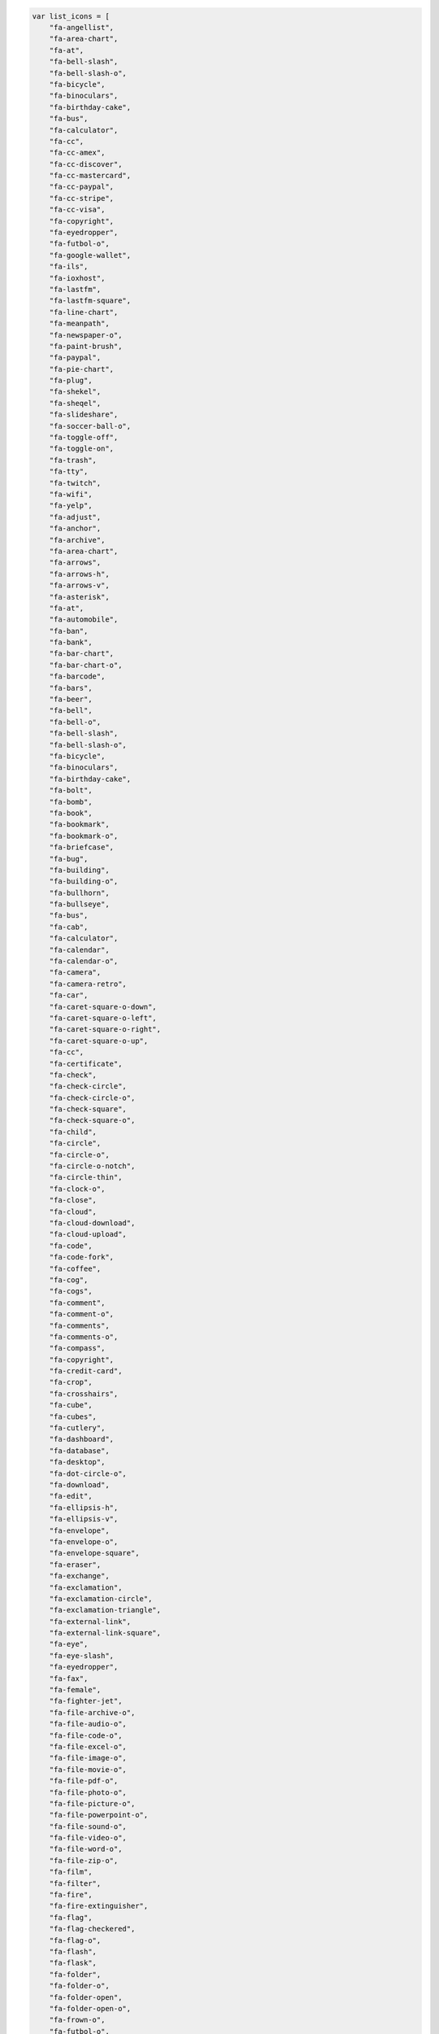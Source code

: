 .. code-block:: js
    
    var list_icons = [
        "fa-angellist",
        "fa-area-chart",
        "fa-at",
        "fa-bell-slash",
        "fa-bell-slash-o",
        "fa-bicycle",
        "fa-binoculars",
        "fa-birthday-cake",
        "fa-bus",
        "fa-calculator",
        "fa-cc",
        "fa-cc-amex",
        "fa-cc-discover",
        "fa-cc-mastercard",
        "fa-cc-paypal",
        "fa-cc-stripe",
        "fa-cc-visa",
        "fa-copyright",
        "fa-eyedropper",
        "fa-futbol-o",
        "fa-google-wallet",
        "fa-ils",
        "fa-ioxhost",
        "fa-lastfm",
        "fa-lastfm-square",
        "fa-line-chart",
        "fa-meanpath",
        "fa-newspaper-o",
        "fa-paint-brush",
        "fa-paypal",
        "fa-pie-chart",
        "fa-plug",
        "fa-shekel",
        "fa-sheqel",
        "fa-slideshare",
        "fa-soccer-ball-o",
        "fa-toggle-off",
        "fa-toggle-on",
        "fa-trash",
        "fa-tty",
        "fa-twitch",
        "fa-wifi",
        "fa-yelp",
        "fa-adjust",
        "fa-anchor",
        "fa-archive",
        "fa-area-chart",
        "fa-arrows",
        "fa-arrows-h",
        "fa-arrows-v",
        "fa-asterisk",
        "fa-at",
        "fa-automobile",
        "fa-ban",
        "fa-bank",
        "fa-bar-chart",
        "fa-bar-chart-o",
        "fa-barcode",
        "fa-bars",
        "fa-beer",
        "fa-bell",
        "fa-bell-o",
        "fa-bell-slash",
        "fa-bell-slash-o",
        "fa-bicycle",
        "fa-binoculars",
        "fa-birthday-cake",
        "fa-bolt",
        "fa-bomb",
        "fa-book",
        "fa-bookmark",
        "fa-bookmark-o",
        "fa-briefcase",
        "fa-bug",
        "fa-building",
        "fa-building-o",
        "fa-bullhorn",
        "fa-bullseye",
        "fa-bus",
        "fa-cab",
        "fa-calculator",
        "fa-calendar",
        "fa-calendar-o",
        "fa-camera",
        "fa-camera-retro",
        "fa-car",
        "fa-caret-square-o-down",
        "fa-caret-square-o-left",
        "fa-caret-square-o-right",
        "fa-caret-square-o-up",
        "fa-cc",
        "fa-certificate",
        "fa-check",
        "fa-check-circle",
        "fa-check-circle-o",
        "fa-check-square",
        "fa-check-square-o",
        "fa-child",
        "fa-circle",
        "fa-circle-o",
        "fa-circle-o-notch",
        "fa-circle-thin",
        "fa-clock-o",
        "fa-close",
        "fa-cloud",
        "fa-cloud-download",
        "fa-cloud-upload",
        "fa-code",
        "fa-code-fork",
        "fa-coffee",
        "fa-cog",
        "fa-cogs",
        "fa-comment",
        "fa-comment-o",
        "fa-comments",
        "fa-comments-o",
        "fa-compass",
        "fa-copyright",
        "fa-credit-card",
        "fa-crop",
        "fa-crosshairs",
        "fa-cube",
        "fa-cubes",
        "fa-cutlery",
        "fa-dashboard",
        "fa-database",
        "fa-desktop",
        "fa-dot-circle-o",
        "fa-download",
        "fa-edit",
        "fa-ellipsis-h",
        "fa-ellipsis-v",
        "fa-envelope",
        "fa-envelope-o",
        "fa-envelope-square",
        "fa-eraser",
        "fa-exchange",
        "fa-exclamation",
        "fa-exclamation-circle",
        "fa-exclamation-triangle",
        "fa-external-link",
        "fa-external-link-square",
        "fa-eye",
        "fa-eye-slash",
        "fa-eyedropper",
        "fa-fax",
        "fa-female",
        "fa-fighter-jet",
        "fa-file-archive-o",
        "fa-file-audio-o",
        "fa-file-code-o",
        "fa-file-excel-o",
        "fa-file-image-o",
        "fa-file-movie-o",
        "fa-file-pdf-o",
        "fa-file-photo-o",
        "fa-file-picture-o",
        "fa-file-powerpoint-o",
        "fa-file-sound-o",
        "fa-file-video-o",
        "fa-file-word-o",
        "fa-file-zip-o",
        "fa-film",
        "fa-filter",
        "fa-fire",
        "fa-fire-extinguisher",
        "fa-flag",
        "fa-flag-checkered",
        "fa-flag-o",
        "fa-flash",
        "fa-flask",
        "fa-folder",
        "fa-folder-o",
        "fa-folder-open",
        "fa-folder-open-o",
        "fa-frown-o",
        "fa-futbol-o",
        "fa-gamepad",
        "fa-gavel",
        "fa-gear",
        "fa-gears",
        "fa-gift",
        "fa-glass",
        "fa-globe",
        "fa-graduation-cap",
        "fa-group",
        "fa-hdd-o",
        "fa-headphones",
        "fa-heart",
        "fa-heart-o",
        "fa-history",
        "fa-home",
        "fa-image",
        "fa-inbox",
        "fa-info",
        "fa-info-circle",
        "fa-institution",
        "fa-key",
        "fa-keyboard-o",
        "fa-language",
        "fa-laptop",
        "fa-leaf",
        "fa-legal",
        "fa-lemon-o",
        "fa-level-down",
        "fa-level-up",
        "fa-life-bouy",
        "fa-life-buoy",
        "fa-life-ring",
        "fa-life-saver",
        "fa-lightbulb-o",
        "fa-line-chart",
        "fa-location-arrow",
        "fa-lock",
        "fa-magic",
        "fa-magnet",
        "fa-mail-forward",
        "fa-mail-reply",
        "fa-mail-reply-all",
        "fa-male",
        "fa-map-marker",
        "fa-meh-o",
        "fa-microphone",
        "fa-microphone-slash",
        "fa-minus",
        "fa-minus-circle",
        "fa-minus-square",
        "fa-minus-square-o",
        "fa-mobile",
        "fa-mobile-phone",
        "fa-money",
        "fa-moon-o",
        "fa-mortar-board",
        "fa-music",
        "fa-navicon",
        "fa-newspaper-o",
        "fa-paint-brush",
        "fa-paper-plane",
        "fa-paper-plane-o",
        "fa-paw",
        "fa-pencil",
        "fa-pencil-square",
        "fa-pencil-square-o",
        "fa-phone",
        "fa-phone-square",
        "fa-photo",
        "fa-picture-o",
        "fa-pie-chart",
        "fa-plane",
        "fa-plug",
        "fa-plus",
        "fa-plus-circle",
        "fa-plus-square",
        "fa-plus-square-o",
        "fa-power-off",
        "fa-print",
        "fa-puzzle-piece",
        "fa-qrcode",
        "fa-question",
        "fa-question-circle",
        "fa-quote-left",
        "fa-quote-right",
        "fa-random",
        "fa-recycle",
        "fa-refresh",
        "fa-remove",
        "fa-reorder",
        "fa-reply",
        "fa-reply-all",
        "fa-retweet",
        "fa-road",
        "fa-rocket",
        "fa-rss",
        "fa-rss-square",
        "fa-search",
        "fa-search-minus",
        "fa-search-plus",
        "fa-send",
        "fa-send-o",
        "fa-share",
        "fa-share-alt",
        "fa-share-alt-square",
        "fa-share-square",
        "fa-share-square-o",
        "fa-shield",
        "fa-shopping-cart",
        "fa-sign-in",
        "fa-sign-out",
        "fa-signal",
        "fa-sitemap",
        "fa-sliders",
        "fa-smile-o",
        "fa-soccer-ball-o",
        "fa-sort",
        "fa-sort-alpha-asc",
        "fa-sort-alpha-desc",
        "fa-sort-amount-asc",
        "fa-sort-amount-desc",
        "fa-sort-asc",
        "fa-sort-desc",
        "fa-sort-down",
        "fa-sort-numeric-asc",
        "fa-sort-numeric-desc",
        "fa-sort-up",
        "fa-space-shuttle",
        "fa-spinner",
        "fa-spoon",
        "fa-square",
        "fa-square-o",
        "fa-star",
        "fa-star-half",
        "fa-star-half-empty",
        "fa-star-half-full",
        "fa-star-half-o",
        "fa-star-o",
        "fa-suitcase",
        "fa-sun-o",
        "fa-support",
        "fa-tablet",
        "fa-tachometer",
        "fa-tag",
        "fa-tags",
        "fa-tasks",
        "fa-taxi",
        "fa-terminal",
        "fa-thumb-tack",
        "fa-thumbs-down",
        "fa-thumbs-o-down",
        "fa-thumbs-o-up",
        "fa-thumbs-up",
        "fa-ticket",
        "fa-times",
        "fa-times-circle",
        "fa-times-circle-o",
        "fa-tint",
        "fa-toggle-down",
        "fa-toggle-left",
        "fa-toggle-off",
        "fa-toggle-on",
        "fa-toggle-right",
        "fa-toggle-up",
        "fa-trash",
        "fa-trash-o",
        "fa-tree",
        "fa-trophy",
        "fa-truck",
        "fa-tty",
        "fa-umbrella",
        "fa-university",
        "fa-unlock",
        "fa-unlock-alt",
        "fa-unsorted",
        "fa-upload",
        "fa-user",
        "fa-users",
        "fa-video-camera",
        "fa-volume-down",
        "fa-volume-off",
        "fa-volume-up",
        "fa-warning",
        "fa-wheelchair",
        "fa-wifi",
        "fa-wrench",
        "fa-file",
        "fa-file-archive-o",
        "fa-file-audio-o",
        "fa-file-code-o",
        "fa-file-excel-o",
        "fa-file-image-o",
        "fa-file-movie-o",
        "fa-file-o",
        "fa-file-pdf-o",
        "fa-file-photo-o",
        "fa-file-picture-o",
        "fa-file-powerpoint-o",
        "fa-file-sound-o",
        "fa-file-text",
        "fa-file-text-o",
        "fa-file-video-o",
        "fa-file-word-o",
        "fa-file-zip-o",
        "fa-circle-o-notch",
        "fa-cog",
        "fa-gear",
        "fa-refresh",
        "fa-spinner",
        "fa-check-square",
        "fa-check-square-o",
        "fa-circle",
        "fa-circle-o",
        "fa-dot-circle-o",
        "fa-minus-square",
        "fa-minus-square-o",
        "fa-plus-square",
        "fa-plus-square-o",
        "fa-square",
        "fa-square-o",
        "fa-cc-amex",
        "fa-cc-discover",
        "fa-cc-mastercard",
        "fa-cc-paypal",
        "fa-cc-stripe",
        "fa-cc-visa",
        "fa-credit-card",
        "fa-google-wallet",
        "fa-paypal",
        "fa-area-chart",
        "fa-bar-chart",
        "fa-bar-chart-o",
        "fa-line-chart",
        "fa-pie-chart",
        "fa-bitcoin",
        "fa-btc",
        "fa-cny",
        "fa-dollar",
        "fa-eur",
        "fa-euro",
        "fa-gbp",
        "fa-ils",
        "fa-inr",
        "fa-jpy",
        "fa-krw",
        "fa-money",
        "fa-rmb",
        "fa-rouble",
        "fa-rub",
        "fa-ruble",
        "fa-rupee",
        "fa-shekel",
        "fa-sheqel",
        "fa-try",
        "fa-turkish-lira",
        "fa-usd",
        "fa-won",
        "fa-yen",
        "fa-align-center",
        "fa-align-justify",
        "fa-align-left",
        "fa-align-right",
        "fa-bold",
        "fa-chain",
        "fa-chain-broken",
        "fa-clipboard",
        "fa-columns",
        "fa-copy",
        "fa-cut",
        "fa-dedent",
        "fa-eraser",
        "fa-file",
        "fa-file-o",
        "fa-file-text",
        "fa-file-text-o",
        "fa-files-o",
        "fa-floppy-o",
        "fa-font",
        "fa-header",
        "fa-indent",
        "fa-italic",
        "fa-link",
        "fa-list",
        "fa-list-alt",
        "fa-list-ol",
        "fa-list-ul",
        "fa-outdent",
        "fa-paperclip",
        "fa-paragraph",
        "fa-paste",
        "fa-repeat",
        "fa-rotate-left",
        "fa-rotate-right",
        "fa-save",
        "fa-scissors",
        "fa-strikethrough",
        "fa-subscript",
        "fa-superscript",
        "fa-table",
        "fa-text-height",
        "fa-text-width",
        "fa-th",
        "fa-th-large",
        "fa-th-list",
        "fa-underline",
        "fa-undo",
        "fa-unlink",
        "fa-angle-double-down",
        "fa-angle-double-left",
        "fa-angle-double-right",
        "fa-angle-double-up",
        "fa-angle-down",
        "fa-angle-left",
        "fa-angle-right",
        "fa-angle-up",
        "fa-arrow-circle-down",
        "fa-arrow-circle-left",
        "fa-arrow-circle-o-down",
        "fa-arrow-circle-o-left",
        "fa-arrow-circle-o-right",
        "fa-arrow-circle-o-up",
        "fa-arrow-circle-right",
        "fa-arrow-circle-up",
        "fa-arrow-down",
        "fa-arrow-left",
        "fa-arrow-right",
        "fa-arrow-up",
        "fa-arrows",
        "fa-arrows-alt",
        "fa-arrows-h",
        "fa-arrows-v",
        "fa-caret-down",
        "fa-caret-left",
        "fa-caret-right",
        "fa-caret-square-o-down",
        "fa-caret-square-o-left",
        "fa-caret-square-o-right",
        "fa-caret-square-o-up",
        "fa-caret-up",
        "fa-chevron-circle-down",
        "fa-chevron-circle-left",
        "fa-chevron-circle-right",
        "fa-chevron-circle-up",
        "fa-chevron-down",
        "fa-chevron-left",
        "fa-chevron-right",
        "fa-chevron-up",
        "fa-hand-o-down",
        "fa-hand-o-left",
        "fa-hand-o-right",
        "fa-hand-o-up",
        "fa-long-arrow-down",
        "fa-long-arrow-left",
        "fa-long-arrow-right",
        "fa-long-arrow-up",
        "fa-toggle-down",
        "fa-toggle-left",
        "fa-toggle-right",
        "fa-toggle-up",
        "fa-arrows-alt",
        "fa-backward",
        "fa-compress",
        "fa-eject",
        "fa-expand",
        "fa-fast-backward",
        "fa-fast-forward",
        "fa-forward",
        "fa-pause",
        "fa-play",
        "fa-play-circle",
        "fa-play-circle-o",
        "fa-step-backward",
        "fa-step-forward",
        "fa-stop",
        "fa-youtube-play",
        "fa-adn",
        "fa-android",
        "fa-angellist",
        "fa-apple",
        "fa-behance",
        "fa-behance-square",
        "fa-bitbucket",
        "fa-bitbucket-square",
        "fa-bitcoin",
        "fa-btc",
        "fa-cc-amex",
        "fa-cc-discover",
        "fa-cc-mastercard",
        "fa-cc-paypal",
        "fa-cc-stripe",
        "fa-cc-visa",
        "fa-codepen",
        "fa-css3",
        "fa-delicious",
        "fa-deviantart",
        "fa-digg",
        "fa-dribbble",
        "fa-dropbox",
        "fa-drupal",
        "fa-empire",
        "fa-facebook",
        "fa-facebook-square",
        "fa-flickr",
        "fa-foursquare",
        "fa-ge",
        "fa-git",
        "fa-git-square",
        "fa-github",
        "fa-github-alt",
        "fa-github-square",
        "fa-gittip",
        "fa-google",
        "fa-google-plus",
        "fa-google-plus-square",
        "fa-google-wallet",
        "fa-hacker-news",
        "fa-html5",
        "fa-instagram",
        "fa-ioxhost",
        "fa-joomla",
        "fa-jsfiddle",
        "fa-lastfm",
        "fa-lastfm-square",
        "fa-linkedin",
        "fa-linkedin-square",
        "fa-linux",
        "fa-maxcdn",
        "fa-meanpath",
        "fa-openid",
        "fa-pagelines",
        "fa-paypal",
        "fa-pied-piper",
        "fa-pied-piper-alt",
        "fa-pinterest",
        "fa-pinterest-square",
        "fa-qq",
        "fa-ra",
        "fa-rebel",
        "fa-reddit",
        "fa-reddit-square",
        "fa-renren",
        "fa-share-alt",
        "fa-share-alt-square",
        "fa-skype",
        "fa-slack",
        "fa-slideshare",
        "fa-soundcloud",
        "fa-spotify",
        "fa-stack-exchange",
        "fa-stack-overflow",
        "fa-steam",
        "fa-steam-square",
        "fa-stumbleupon",
        "fa-stumbleupon-circle",
        "fa-tencent-weibo",
        "fa-trello",
        "fa-tumblr",
        "fa-tumblr-square",
        "fa-twitch",
        "fa-twitter",
        "fa-twitter-square",
        "fa-vimeo-square",
        "fa-vine",
        "fa-vk",
        "fa-wechat",
        "fa-weibo",
        "fa-weixin",
        "fa-windows",
        "fa-wordpress",
        "fa-xing",
        "fa-xing-square",
        "fa-yahoo",
        "fa-yelp",
        "fa-youtube",
        "fa-youtube-play",
        "fa-youtube-square",
        "fa-ambulance",
        "fa-h-square",
        "fa-hospital-o",
        "fa-medkit",
        "fa-plus-square",
        "fa-stethoscope",
        "fa-user-md",
        "fa-wheelchair"
    ]
